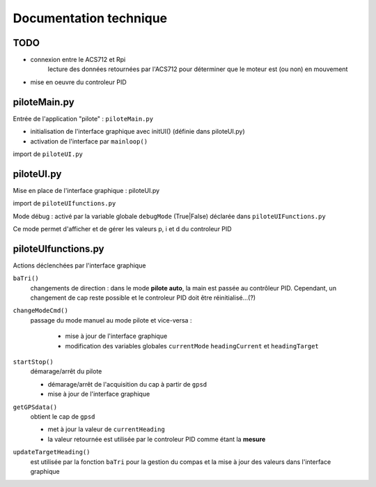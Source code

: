 
=======================
Documentation technique
=======================

TODO
----

* connexion entre le ACS712 et Rpi
   lecture des données retournées par l'ACS712 pour déterminer que le moteur est (ou non) en mouvement

* mise en oeuvre du controleur PID



piloteMain.py
-------------

Entrée de l'application "pilote" : ``piloteMain.py``

* initialisation de l'interface graphique avec initUI() (définie dans piloteUI.py)

* activation de l'interface par ``mainloop()``

import de ``piloteUI.py``

piloteUI.py
-----------

Mise en place de l'interface graphique : piloteUI.py

import de ``piloteUIfunctions.py``

Mode débug :
activé par la variable globale ``debugMode`` (True|False) déclarée dans ``piloteUIFunctions.py``

Ce mode permet d'afficher et de gérer les valeurs p, i et d du controleur PID


piloteUIfunctions.py
--------------------

Actions déclenchées par l'interface graphique

``baTri()``
   changements de direction : dans le mode **pilote auto**, la main est passée au contrôleur PID. Cependant, un changement
   de cap reste possible et le controleur PID doit être réinitialisé...(?)

``changeModeCmd()``
   passage du mode manuel au mode pilote et vice-versa :

      * mise à jour de l'interface graphique

      * modification des variables globales ``currentMode`` ``headingCurrent`` et ``headingTarget``

``startStop()``
   démarage/arrêt du pilote

   * démarage/arrêt de l'acquisition du cap à partir de ``gpsd``

   * mise à jour de l'interface graphique


``getGPSdata()``
   obtient le cap de ``gpsd``
   
   * met à jour la valeur de ``currentHeading``

   * la valeur retournée est utilisée par le controleur PID comme étant la **mesure**


``updateTargetHeading()``
   est utilisée par la fonction ``baTri`` pour la gestion du compas et la mise à jour des valeurs dans l'interface graphique

